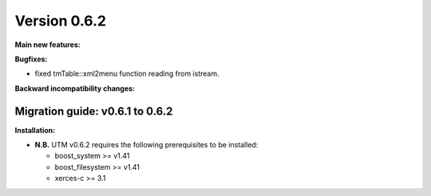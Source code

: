 ..

Version 0.6.2
=============

**Main new features:**

**Bugfixes:**

* fixed tmTable::xml2menu function reading from istream.

**Backward incompatibility changes:**


Migration guide: v0.6.1 to 0.6.2
--------------------------------

**Installation:**

* **N.B.** UTM v0.6.2 requires the following prerequisites to be installed:

  * boost_system >= v1.41
  * boost_filesystem >= v1.41
  * xerces-c >= 3.1
